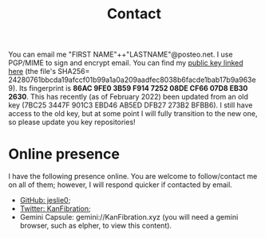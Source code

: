 #+TITLE: Contact
You can email me "FIRST NAME"++"LASTNAME"@posteo.net. I use PGP/MIME to sign and encrypt email. You can find my [[./files/public_key.asc][public key linked here]] (the file's SHA256= 24280761bbcda19afccf01b99a1a0a209aadfec8038b6facde1bab17b9a963e9). Its fingerprint is *86AC 9FE0 3B59 F914 7252  08DE CF66 07D8 EB30 2630*. This has recently (as of February 2022) been updated from an old key (7BC25 3447F 901C3 EBD46 AB5ED DFB27 273B2 BFBB6). I still have access to the old key, but at some point I will fully transition to the new one, so please update you key repositories!
* Online presence
I have the following presence online. You are welcome to follow/contact me on all of them; however, I will respond quicker if contacted by email.
- [[https://github.com/jeslie0][GitHub: jeslie0]];
- [[https://twitter.com/KanFibration][Twitter: KanFibration]];
- Gemini Capsule: gemini://KanFibration.xyz (you will need a gemini browser, such as elpher, to view this content).
